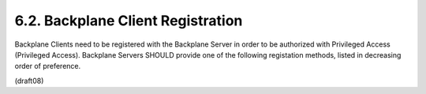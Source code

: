 6.2.  Backplane Client Registration
---------------------------------------------

Backplane Clients need to be registered with the Backplane Server in order to be authorized with Privileged Access (Privileged Access). Backplane Servers SHOULD provide one of the following registation methods, listed in decreasing order of preference.

(draft08)

